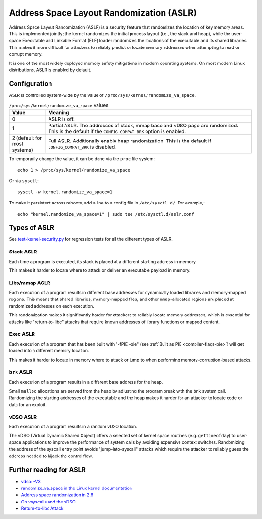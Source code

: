 Address Space Layout Randomization (ASLR)
#########################################

Address Space Layout Randomization (ASLR) is a security feature that randomizes
the location of key memory areas. This is implemented jointly; the kernel
randomizes the initial process layout (i.e., the stack and heap), while the
user-space Executable and Linkable Format (ELF) loader randomizes the locations
of the executable and its shared libraries. This makes it more difficult for
attackers to reliably predict or locate memory addresses when attempting to read
or corrupt memory.

It is one of the most widely deployed memory safety mitigations in modern
operating systems. On most modern Linux distributions, ASLR is enabled
by default.

Configuration
=============

ASLR is controlled system-wide by the value of ``/proc/sys/kernel/randomize_va_space``.

.. list-table:: ``/proc/sys/kernel/randomize_va_space`` values
   :widths: 15 85
   :header-rows: 1

   * - Value
     - Meaning
   * - 0
     - ASLR is off.
   * - 1
     - Partial ASLR. The addresses of stack, mmap base and vDSO page are randomized.
       This is the default if the ``CONFIG_COMPAT_BRK`` option is enabled.
   * - 2 (default for most systems)
     - Full ASLR. Additionally enable heap randomization.
       This is the default if ``CONFIG_COMPAT_BRK`` is disabled.

To temporarily change the value, it can be done via the ``proc`` file system::

   echo 1 > /proc/sys/kernel/randomize_va_space

Or via ``sysctl``::

   sysctl -w kernel.randomize_va_space=1

To make it persistent across reboots, add a line to a config file in ``/etc/sysctl.d/``. For example,::

   echo "kernel.randomize_va_space=1" | sudo tee /etc/sysctl.d/aslr.conf

.. _types-of-aslr:

Types of ASLR
=============

See `test-kernel-security.py <https://git.launchpad.net/qa-regression-testing/tree/scripts/test-kernel-security.py>`__ for regression tests for all the different types of ASLR.

.. _stack-aslr:

Stack ASLR
~~~~~~~~~~

Each time a program is executed, its stack is placed at a different starting
address in memory.

This makes it harder to locate where to attack or deliver an executable payload
in memory.

.. _mmap-aslr:

Libs/mmap ASLR
~~~~~~~~~~~~~~

Each execution of a program results in different base addresses for dynamically 
loaded libraries and memory-mapped regions. This means that shared libraries, 
memory-mapped files, and other ``mmap``-allocated regions are placed at 
randomized addresses on each execution.

This randomization makes it significantly harder for attackers to reliably locate 
memory addresses, which is essential for attacks like "return-to-libc" attacks
that require known addresses of library functions or mapped content.

.. _exec-aslr:

Exec ASLR
~~~~~~~~~

Each execution of a program that has been built with "-fPIE -pie"
(see :ref:`Built as PIE <compiler-flags-pie>`) will get loaded into a different memory location.


This makes it harder to locate in memory where to attack or jump to when
performing memory-corruption-based attacks.

.. _brk-aslr:

``brk`` ASLR
~~~~~~~~~~~~

Each execution of a program results in a different base address for the heap.

Small ``malloc`` allocations are served from the heap by adjusting the program
break with the ``brk`` system call. Randomizing the starting addresses of the
executable and the heap makes it harder for an attacker to locate code or
data for an exploit.

.. _vdso-aslr:

vDSO ASLR
~~~~~~~~~

Each execution of a program results in a random vDSO location.

The vDSO (Virtual Dynamic Shared Object) offers a selected set of kernel space
routines (e.g. ``gettimeofday``) to user-space applications to improve the
performance of system calls by avoiding expensive context switches. Randomizing
the address of the syscall entry point avoids "jump-into-syscall" attacks which
require the attacker to reliably guess the address needed to hijack the
control flow.

.. _further-reading-for-aslr:

Further reading for ASLR
========================

* `vdso: -V3 <https://lwn.net/Articles/184734/>`_
* `randomize_va_space in the Linux kernel documentation <https://docs.kernel.org/admin-guide/sysctl/kernel.html#randomize-va-space>`_
* `Address space randomization in 2.6 <https://lwn.net/Articles/121845/>`_
* `On vsyscalls and the vDSO <https://lwn.net/Articles/446528/>`_
* `Return-to-libc Attack <https://en.wikipedia.org/wiki/Return-to-libc_attack>`_